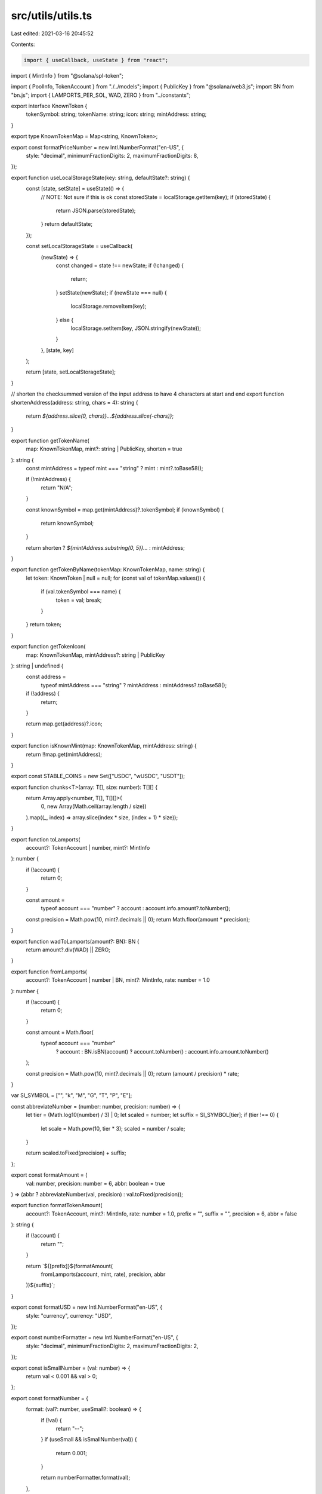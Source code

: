 src/utils/utils.ts
==================

Last edited: 2021-03-16 20:45:52

Contents:

.. code-block:: ts

    import { useCallback, useState } from "react";
import { MintInfo } from "@solana/spl-token";

import { PoolInfo, TokenAccount } from "./../models";
import { PublicKey } from "@solana/web3.js";
import BN from "bn.js";
import { LAMPORTS_PER_SOL, WAD, ZERO } from "../constants";

export interface KnownToken {
  tokenSymbol: string;
  tokenName: string;
  icon: string;
  mintAddress: string;
}

export type KnownTokenMap = Map<string, KnownToken>;

export const formatPriceNumber = new Intl.NumberFormat("en-US", {
  style: "decimal",
  minimumFractionDigits: 2,
  maximumFractionDigits: 8,
});

export function useLocalStorageState(key: string, defaultState?: string) {
  const [state, setState] = useState(() => {
    // NOTE: Not sure if this is ok
    const storedState = localStorage.getItem(key);
    if (storedState) {
      return JSON.parse(storedState);
    }
    return defaultState;
  });

  const setLocalStorageState = useCallback(
    (newState) => {
      const changed = state !== newState;
      if (!changed) {
        return;
      }
      setState(newState);
      if (newState === null) {
        localStorage.removeItem(key);
      } else {
        localStorage.setItem(key, JSON.stringify(newState));
      }
    },
    [state, key]
  );

  return [state, setLocalStorageState];
}

// shorten the checksummed version of the input address to have 4 characters at start and end
export function shortenAddress(address: string, chars = 4): string {
  return `${address.slice(0, chars)}...${address.slice(-chars)}`;
}

export function getTokenName(
  map: KnownTokenMap,
  mint?: string | PublicKey,
  shorten = true
): string {
  const mintAddress = typeof mint === "string" ? mint : mint?.toBase58();

  if (!mintAddress) {
    return "N/A";
  }

  const knownSymbol = map.get(mintAddress)?.tokenSymbol;
  if (knownSymbol) {
    return knownSymbol;
  }

  return shorten ? `${mintAddress.substring(0, 5)}...` : mintAddress;
}

export function getTokenByName(tokenMap: KnownTokenMap, name: string) {
  let token: KnownToken | null = null;
  for (const val of tokenMap.values()) {
    if (val.tokenSymbol === name) {
      token = val;
      break;
    }
  }
  return token;
}

export function getTokenIcon(
  map: KnownTokenMap,
  mintAddress?: string | PublicKey
): string | undefined {
  const address =
    typeof mintAddress === "string" ? mintAddress : mintAddress?.toBase58();
  if (!address) {
    return;
  }

  return map.get(address)?.icon;
}

export function isKnownMint(map: KnownTokenMap, mintAddress: string) {
  return !!map.get(mintAddress);
}

export const STABLE_COINS = new Set(["USDC", "wUSDC", "USDT"]);

export function chunks<T>(array: T[], size: number): T[][] {
  return Array.apply<number, T[], T[][]>(
    0,
    new Array(Math.ceil(array.length / size))
  ).map((_, index) => array.slice(index * size, (index + 1) * size));
}

export function toLamports(
  account?: TokenAccount | number,
  mint?: MintInfo
): number {
  if (!account) {
    return 0;
  }

  const amount =
    typeof account === "number" ? account : account.info.amount?.toNumber();

  const precision = Math.pow(10, mint?.decimals || 0);
  return Math.floor(amount * precision);
}

export function wadToLamports(amount?: BN): BN {
  return amount?.div(WAD) || ZERO;
}

export function fromLamports(
  account?: TokenAccount | number | BN,
  mint?: MintInfo,
  rate: number = 1.0
): number {
  if (!account) {
    return 0;
  }

  const amount = Math.floor(
    typeof account === "number"
      ? account
      : BN.isBN(account)
      ? account.toNumber()
      : account.info.amount.toNumber()
  );

  const precision = Math.pow(10, mint?.decimals || 0);
  return (amount / precision) * rate;
}

var SI_SYMBOL = ["", "k", "M", "G", "T", "P", "E"];

const abbreviateNumber = (number: number, precision: number) => {
  let tier = (Math.log10(number) / 3) | 0;
  let scaled = number;
  let suffix = SI_SYMBOL[tier];
  if (tier !== 0) {
    let scale = Math.pow(10, tier * 3);
    scaled = number / scale;
  }

  return scaled.toFixed(precision) + suffix;
};

export const formatAmount = (
  val: number,
  precision: number = 6,
  abbr: boolean = true
) => (abbr ? abbreviateNumber(val, precision) : val.toFixed(precision));

export function formatTokenAmount(
  account?: TokenAccount,
  mint?: MintInfo,
  rate: number = 1.0,
  prefix = "",
  suffix = "",
  precision = 6,
  abbr = false
): string {
  if (!account) {
    return "";
  }

  return `${[prefix]}${formatAmount(
    fromLamports(account, mint, rate),
    precision,
    abbr
  )}${suffix}`;
}

export const formatUSD = new Intl.NumberFormat("en-US", {
  style: "currency",
  currency: "USD",
});

export const numberFormatter = new Intl.NumberFormat("en-US", {
  style: "decimal",
  minimumFractionDigits: 2,
  maximumFractionDigits: 2,
});

export const isSmallNumber = (val: number) => {
  return val < 0.001 && val > 0;
};

export const formatNumber = {
  format: (val?: number, useSmall?: boolean) => {
    if (!val) {
      return "--";
    }
    if (useSmall && isSmallNumber(val)) {
      return 0.001;
    }

    return numberFormatter.format(val);
  },
};

export const feeFormatter = new Intl.NumberFormat("en-US", {
  style: "decimal",
  minimumFractionDigits: 2,
  maximumFractionDigits: 9,
});

export const formatPct = new Intl.NumberFormat("en-US", {
  style: "percent",
  minimumFractionDigits: 2,
  maximumFractionDigits: 2,
});

export function convert(
  account?: TokenAccount | number,
  mint?: MintInfo,
  rate: number = 1.0
): number {
  if (!account) {
    return 0;
  }

  const amount =
    typeof account === "number" ? account : account.info.amount?.toNumber();

  const precision = Math.pow(10, mint?.decimals || 0);
  let result = (amount / precision) * rate;

  return result;
}

export function getPoolName(
  map: KnownTokenMap,
  pool: PoolInfo,
  shorten = true
) {
  const sorted = pool.pubkeys.holdingMints.map((a) => a.toBase58()).sort();
  return sorted.map((item) => getTokenName(map, item, shorten)).join("/");
}

export function lamportsToSol(lamports: number | BN): number {
  if (typeof lamports === "number") {
    return Math.abs(lamports) / LAMPORTS_PER_SOL;
  }

  let signMultiplier = 1;
  if (lamports.isNeg()) {
    signMultiplier = -1;
  }

  const absLamports = lamports.abs();
  const lamportsString = absLamports.toString(10).padStart(10, "0");
  const splitIndex = lamportsString.length - 9;
  const solString =
    lamportsString.slice(0, splitIndex) +
    "." +
    lamportsString.slice(splitIndex);
  return signMultiplier * parseFloat(solString);
}


